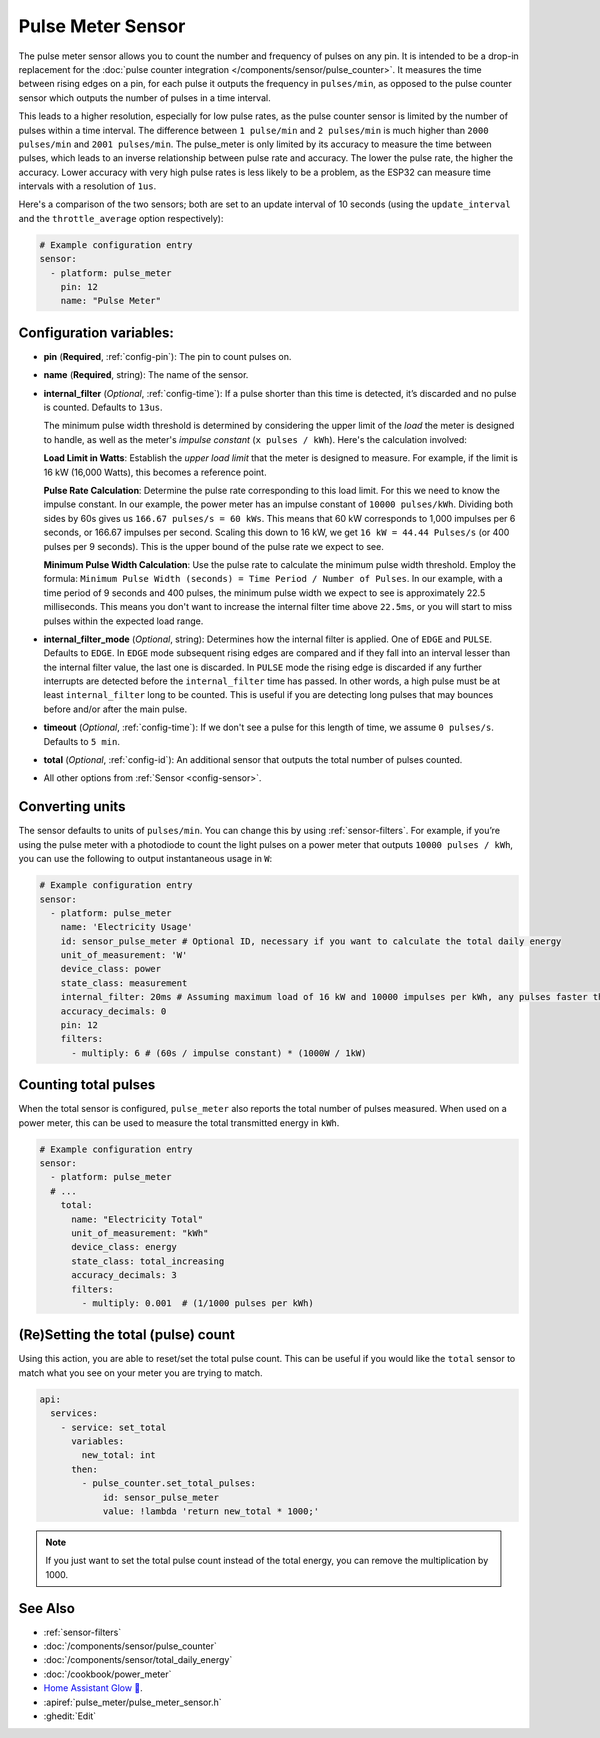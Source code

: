Pulse Meter Sensor
==================

.. seo::
    :description: Instructions for setting up pulse meter sensors.
    :image: pulse.svg

The pulse meter sensor allows you to count the number and frequency of pulses on any pin. It is intended to be a drop-in replacement
for the :doc:`pulse counter integration </components/sensor/pulse_counter>`.
It measures the time between rising edges on a pin, for each pulse it outputs the frequency in ``pulses/min``, as opposed to the pulse counter sensor which outputs the number of pulses in a time interval.

This leads to a higher resolution, especially for low pulse rates, as the pulse counter sensor is limited by the number of pulses within a time interval. The difference between ``1 pulse/min`` and ``2 pulses/min`` is much higher than ``2000 pulses/min`` and ``2001 pulses/min``. The pulse_meter is only limited by its accuracy to measure the time between pulses, which leads to an inverse relationship between pulse rate and accuracy. The lower the pulse rate, the higher the accuracy. Lower accuracy with very high pulse rates is less likely to be a problem, as the ESP32 can measure time intervals with a resolution of ``1us``.

Here's a comparison of the two sensors; both are set to an update interval of 10 seconds (using the ``update_interval`` and the ``throttle_average`` option respectively):

.. figure:: /images/pulse-counter_vs_pulse-meter.png
    :align: center
    :width: 50.0%

.. code-block:: yaml

    # Example configuration entry
    sensor:
      - platform: pulse_meter
        pin: 12
        name: "Pulse Meter"

Configuration variables:
------------------------

- **pin** (**Required**, :ref:`config-pin`): The pin to count pulses on.
- **name** (**Required**, string): The name of the sensor.

- **internal_filter** (*Optional*, :ref:`config-time`): If a pulse shorter than this
  time is detected, it’s discarded and no pulse is counted. Defaults to ``13us``. 
  
  The minimum pulse width threshold is determined by considering the upper limit of the *load* the meter is designed to handle, as well as the meter's *impulse constant* (``x pulses / kWh``). Here's the calculation involved:

  **Load Limit in Watts**: Establish the *upper load limit* that the meter is designed to measure. For example, if the limit is 16 kW (16,000 Watts), this becomes a reference point.

  **Pulse Rate Calculation**: Determine the pulse rate corresponding to this load limit. For this we need to know the impulse constant. In our example, the power meter has an impulse constant of ``10000 pulses/kWh``. Dividing both sides by 60s gives us ``166.67 pulses/s = 60 kWs``. This means that 60 kW corresponds to 1,000 impulses per 6 seconds, or 166.67 impulses per second. Scaling this down to 16 kW, we get ``16 kW = 44.44 Pulses/s``  (or 400 pulses per 9 seconds). This is the upper bound of the pulse rate we expect to see.

  **Minimum Pulse Width Calculation**: Use the pulse rate to calculate the minimum pulse width threshold. Employ the formula: ``Minimum Pulse Width (seconds) = Time Period / Number of Pulses``. In our example, with a time period of 9 seconds and 400 pulses, the minimum pulse width we expect to see is approximately 22.5 milliseconds. This means you don't want to increase the internal filter time above ``22.5ms``, or you will start to miss pulses within the expected load range.

- **internal_filter_mode** (*Optional*, string): Determines how the internal filter is applied.
  One of ``EDGE`` and ``PULSE``. Defaults to ``EDGE``. In ``EDGE`` mode subsequent rising edges are compared and if they fall into an interval lesser than the internal filter value, the last one is discarded. In ``PULSE`` mode the rising edge is discarded if any further interrupts are detected before the ``internal_filter`` time has passed. In other words, a high pulse must be at least ``internal_filter`` long to be counted. This is useful if you are detecting long pulses that may bounces before and/or after the main pulse.  

- **timeout** (*Optional*, :ref:`config-time`): If we don't see a pulse for this length of time, we assume ``0 pulses/s``. Defaults to ``5 min``.
- **total** (*Optional*, :ref:`config-id`): An additional sensor that outputs the total number of pulses counted.
- All other options from :ref:`Sensor <config-sensor>`.

Converting units
----------------

The sensor defaults to units of ``pulses/min``. You can change this by using :ref:`sensor-filters`.
For example, if you’re using the pulse meter with a photodiode to
count the light pulses on a power meter that outputs ``10000 pulses / kWh``,
you can use the following to output instantaneous usage in ``W``:

.. code-block:: yaml

    # Example configuration entry
    sensor:
      - platform: pulse_meter
        name: 'Electricity Usage'
        id: sensor_pulse_meter # Optional ID, necessary if you want to calculate the total daily energy
        unit_of_measurement: 'W'
        device_class: power
        state_class: measurement
        internal_filter: 20ms # Assuming maximum load of 16 kW and 10000 impulses per kWh, any pulses faster than 22.5 ms would exceed load. -10% ~= 20 ms.
        accuracy_decimals: 0
        pin: 12
        filters:
          - multiply: 6 # (60s / impulse constant) * (1000W / 1kW)

Counting total pulses
---------------------

When the total sensor is configured, ``pulse_meter`` also reports the total
number of pulses measured. When used on a power meter, this can be used to
measure the total transmitted energy in ``kWh``.

.. code-block:: yaml

    # Example configuration entry
    sensor:
      - platform: pulse_meter
      # ...
        total:
          name: "Electricity Total"
          unit_of_measurement: "kWh"
          device_class: energy
          state_class: total_increasing
          accuracy_decimals: 3
          filters:
            - multiply: 0.001  # (1/1000 pulses per kWh)



(Re)Setting the total (pulse) count
-----------------------------------

Using this action, you are able to reset/set the total pulse count. This can be useful
if you would like the ``total`` sensor to match what you see on your meter you are
trying to match.

.. code-block:: yaml

    api:
      services:
        - service: set_total
          variables:
            new_total: int
          then:
            - pulse_counter.set_total_pulses:
                id: sensor_pulse_meter
                value: !lambda 'return new_total * 1000;'

.. note::

    If you just want to set the total pulse count instead of the total energy, you can remove the multiplication by 1000.


See Also
--------

- :ref:`sensor-filters`
- :doc:`/components/sensor/pulse_counter`
- :doc:`/components/sensor/total_daily_energy`
- :doc:`/cookbook/power_meter`
- `Home Assistant Glow 🌟 <https://github.com/klaasnicolaas/home-assistant-glow/>`__.
- :apiref:`pulse_meter/pulse_meter_sensor.h`
- :ghedit:`Edit`

